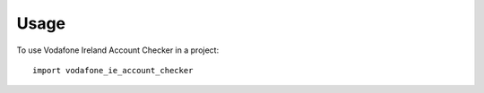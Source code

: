 =====
Usage
=====

To use Vodafone Ireland Account Checker in a project::

    import vodafone_ie_account_checker
